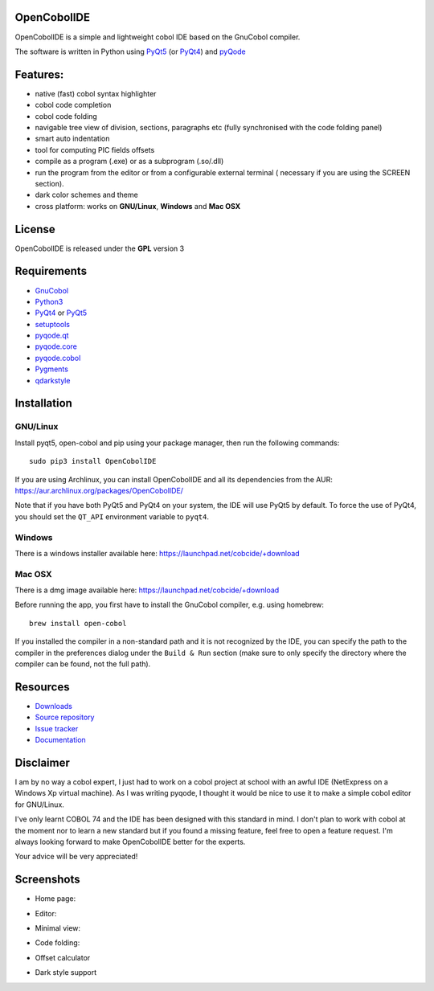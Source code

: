 OpenCobolIDE
------------
.. image:: https://travis-ci.org/OpenCobolIDE/OpenCobolIDE.png?branch=master
    :target: https://travis-ci.org/OpenCobolIDE/OpenCobolIDE
    :alt: Travis-CI build status

.. image:: https://pypip.in/d/OpenCobolIDE/badge.png
    :target: https://crate.io/packages/OpenCobolIDE/
    :alt: Number of PyPI downloads

.. image:: https://pypip.in/v/OpenCobolIDE/badge.png
    :target: https://crate.io/packages/OpenCobolIDE/
    :alt: Latest PyPI version


OpenCobolIDE is a simple and lightweight cobol IDE based on the GnuCobol
compiler.


The software is written in Python using `PyQt5`_ (or `PyQt4`_) and `pyQode`_

Features:
---------

- native (fast) cobol syntax highlighter
- cobol code completion
- cobol code folding
- navigable tree view of division, sections, paragraphs etc (fully synchronised
  with the code folding panel)
- smart auto indentation
- tool for computing PIC fields offsets
- compile as a program (.exe) or as a subprogram (.so/.dll)
- run the program from the editor or from a configurable external terminal (
  necessary if you are using the SCREEN section).
- dark color schemes and theme
- cross platform: works on **GNU/Linux**, **Windows** and **Mac OSX**


License
-------

OpenCobolIDE is released under the **GPL** version 3


Requirements
------------

- `GnuCobol`_
- `Python3`_
- `PyQt4`_ or `PyQt5`_
- `setuptools`_
- `pyqode.qt`_
- `pyqode.core`_
- `pyqode.cobol`_
- `Pygments`_
- `qdarkstyle`_


Installation
------------

GNU/Linux
#########

Install pyqt5, open-cobol and pip using your package manager, then run the following commands::

    sudo pip3 install OpenCobolIDE


If you are using Archlinux, you can install OpenCobolIDE and all its
dependencies from the AUR: https://aur.archlinux.org/packages/OpenCobolIDE/

Note that if you have both PyQt5 and PyQt4 on your system, the IDE will use
PyQt5 by default. To force the use of PyQt4, you should set the
``QT_API`` environment variable to ``pyqt4``.


Windows
#######

There is a windows installer available here: https://launchpad.net/cobcide/+download

Mac OSX
#######

There is a dmg image available here: https://launchpad.net/cobcide/+download

Before running the app, you first have to install the GnuCobol compiler, e.g.
using homebrew::

    brew install open-cobol


If you installed the compiler in a non-standard path and it is not recognized
by the IDE, you can specify the path to the compiler in the preferences
dialog under the ``Build & Run`` section (make sure to only specify the
directory where the compiler can be found, not the full path).


Resources
---------

-  `Downloads`_
-  `Source repository`_
-  `Issue tracker`_
-  `Documentation`_


Disclaimer
----------

I am by no way a cobol expert, I just had to work on a cobol project at school
with an awful IDE (NetExpress on a Windows Xp virtual machine). As I was writing
pyqode, I thought it would be nice to use it to make a simple cobol editor for
GNU/Linux.

I've only learnt COBOL 74 and the IDE has been designed with this standard in
mind. I don't plan to work with cobol at the moment nor to learn
a new standard but if you found a missing feature, feel free to open a feature
request. I'm always looking forward to make OpenCobolIDE better for the experts.

Your advice will be very appreciated!


Screenshots
-----------

* Home page:

.. image:: doc/source/_static/Home.png
    :align: center

* Editor:

.. image:: doc/source/_static/CompilerOutput.png
    :align: center

* Minimal view:

.. image:: doc/source/_static/MinimalView.png
    :align: center

* Code folding:

.. image:: doc/source/_static/Folding.png
    :align: center

* Offset calculator

.. image:: doc/source/_static/PicOffsets.png
    :align: center


* Dark style support

.. image:: doc/source/_static/Dark.png
    :align: center




.. _chardet: https://pypi.python.org/pypi/chardet
.. _PyQt4: http://www.riverbankcomputing.co.uk/software/pyqt/download
.. _Downloads: https://github.com/OpenCobolIDE/OpenCobolIDE/releases
.. _Source repository: https://github.com/OpenCobolIDE/OpenCobolIDE/
.. _Issue tracker: https://github.com/OpenCobolIDE/OpenCobolIDE/issues?state=open
.. _Documentation: http://opencobolide.readthedocs.org/en/latest/
.. _Pygments: http://pygments.org/
.. _pyqode.core: https://github.com/pyQode/pyqode.core/
.. _pyqode.cobol: https://github.com/pyQode/pyqode.cobol/
.. _pyqode.qt: https://github.com/pyQode/pyqode.qt/
.. _GnuCobol: http://sourceforge.net/projects/open-cobol/
.. _setuptools: https://pypi.python.org/pypi/setuptools
.. _Python3: http://python.org/
.. _PyQt5: http://www.riverbankcomputing.co.uk/software/pyqt/download
.. _qdarkstyle: https://github.com/ColinDuquesnoy/QDarkStyleSheet
.. _pyQode: https://github.com/pyQode/
